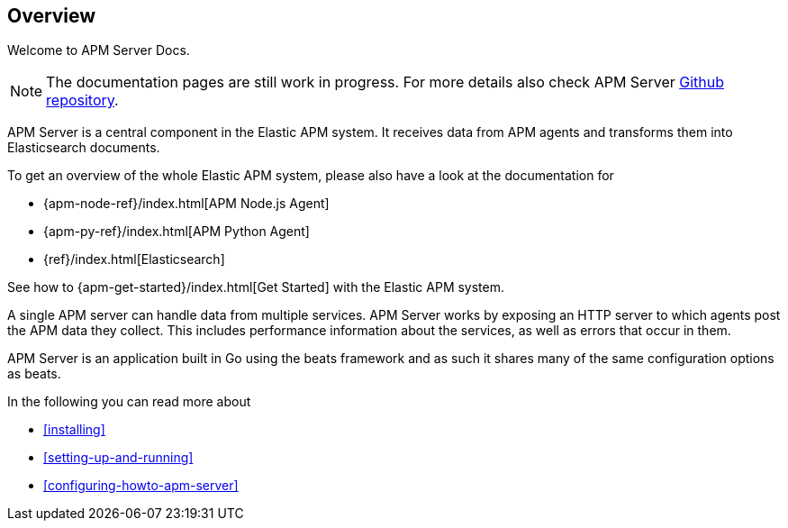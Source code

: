 [[overview]]
== Overview

Welcome to APM Server Docs.

NOTE: The documentation pages are still work in progress.
For more details also check APM Server https://github.com/elastic/apm-server[Github repository].

APM Server is a central component in the Elastic APM system.
It receives data from APM agents and transforms them into Elasticsearch documents.

To get an overview of the whole Elastic APM system,
please also have a look at the documentation for

* {apm-node-ref}/index.html[APM Node.js Agent]
* {apm-py-ref}/index.html[APM Python Agent]
* {ref}/index.html[Elasticsearch]

See how to {apm-get-started}/index.html[Get Started] with the Elastic APM system.

A single APM server can handle data from multiple services.
APM Server works by exposing an HTTP server to which agents post the APM data they collect.
This includes performance information about the services,
as well as errors that occur in them.

APM Server is an application built in Go using the beats framework
and as such it shares many of the same configuration options as beats.

In the following you can read more about

* <<installing>>
* <<setting-up-and-running>>
* <<configuring-howto-apm-server>>
